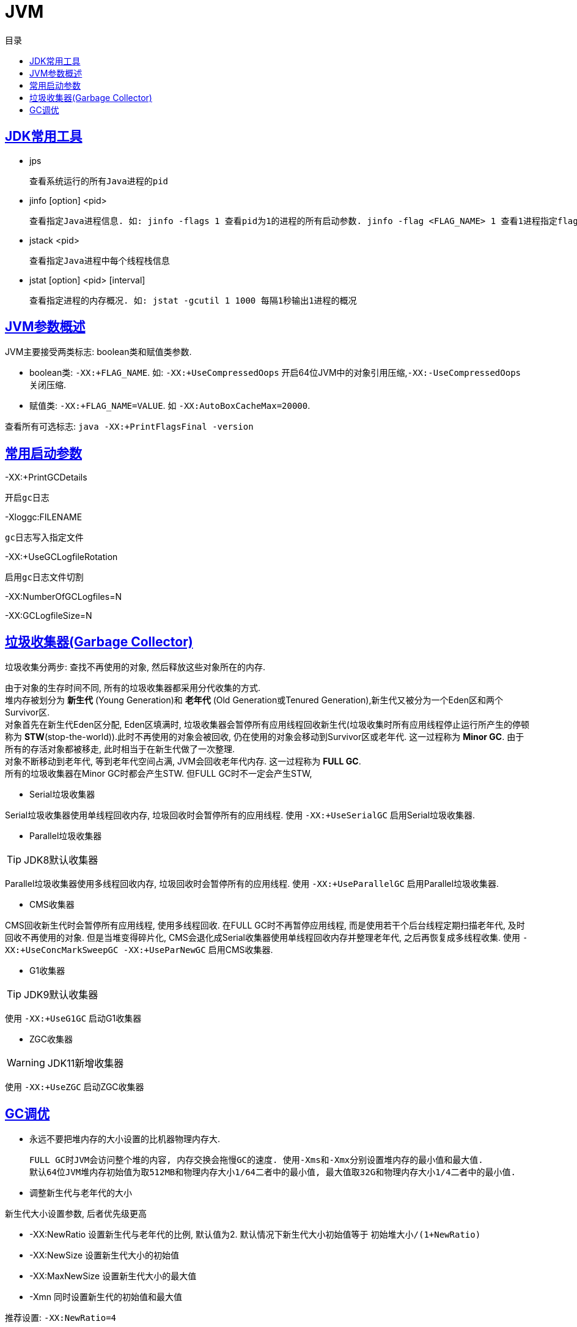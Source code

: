 = JVM
:doctype: book
:icons: font
:source-highlighter: highlightjs
:highlightjs-theme: idea
:sectlinks:
:toc: left
:toc-title: 目录

== JDK常用工具

* jps

 查看系统运行的所有Java进程的pid

* jinfo [option] <pid>

 查看指定Java进程信息. 如: jinfo -flags 1 查看pid为1的进程的所有启动参数. jinfo -flag <FLAG_NAME> 1 查看1进程指定flag的值

* jstack <pid>

 查看指定Java进程中每个线程栈信息

* jstat [option] <pid> [interval]

 查看指定进程的内存概况. 如: jstat -gcutil 1 1000 每隔1秒输出1进程的概况

== JVM参数概述

JVM主要接受两类标志: boolean类和赋值类参数.

* boolean类:
 `-XX:+FLAG_NAME`. 如: `-XX:+UseCompressedOops` 开启64位JVM中的对象引用压缩,`-XX:-UseCompressedOops` 关闭压缩.

* 赋值类: `-XX:+FLAG_NAME=VALUE`. 如 `-XX:AutoBoxCacheMax=20000`.

查看所有可选标志: `java -XX:+PrintFlagsFinal -version`

== 常用启动参数

-XX:+PrintGCDetails

 开启gc日志

-Xloggc:FILENAME

 gc日志写入指定文件

-XX:+UseGCLogfileRotation

 启用gc日志文件切割

-XX:NumberOfGCLogfiles=N

-XX:GCLogfileSize=N

== 垃圾收集器(Garbage Collector)

[.lead]
垃圾收集分两步: 查找不再使用的对象, 然后释放这些对象所在的内存.

[%hardbreaks]
[.lead]
由于对象的生存时间不同, 所有的垃圾收集器都采用分代收集的方式.
堆内存被划分为 *新生代* (Young Generation)和 *老年代* (Old Generation或Tenured Generation),新生代又被分为一个Eden区和两个Survivor区.
对象首先在新生代Eden区分配, Eden区填满时, 垃圾收集器会暂停所有应用线程回收新生代(垃圾收集时所有应用线程停止运行所产生的停顿称为 **STW**(stop-the-world)).此时不再使用的对象会被回收, 仍在使用的对象会移动到Survivor区或老年代. 这一过程称为 *Minor GC*. 由于所有的存活对象都被移走, 此时相当于在新生代做了一次整理.
对象不断移动到老年代, 等到老年代空间占满, JVM会回收老年代内存. 这一过程称为 *FULL GC*.
所有的垃圾收集器在Minor GC时都会产生STW. 但FULL GC时不一定会产生STW,

* Serial垃圾收集器

[.lead]
Serial垃圾收集器使用单线程回收内存, 垃圾回收时会暂停所有的应用线程.
使用 `-XX:+UseSerialGC` 启用Serial垃圾收集器.

* Parallel垃圾收集器

TIP: JDK8默认收集器

[.lead]
Parallel垃圾收集器使用多线程回收内存, 垃圾回收时会暂停所有的应用线程.
使用 `-XX:+UseParallelGC` 启用Parallel垃圾收集器.

* CMS收集器

[.lead]
CMS回收新生代时会暂停所有应用线程, 使用多线程回收. 在FULL GC时不再暂停应用线程, 而是使用若干个后台线程定期扫描老年代, 及时回收不再使用的对象.
但是当堆变得碎片化, CMS会退化成Serial收集器使用单线程回收内存并整理老年代, 之后再恢复成多线程收集.
使用 `-XX:+UseConcMarkSweepGC -XX:+UseParNewGC` 启用CMS收集器.

* G1收集器

TIP: JDK9默认收集器

使用 `-XX:+UseG1GC` 启动G1收集器

* ZGC收集器

WARNING: JDK11新增收集器

使用 `-XX:+UseZGC` 启动ZGC收集器

== GC调优

* 永远不要把堆内存的大小设置的比机器物理内存大.

 FULL GC时JVM会访问整个堆的内容, 内存交换会拖慢GC的速度. 使用-Xms和-Xmx分别设置堆内存的最小值和最大值.
 默认64位JVM堆内存初始值为取512MB和物理内存大小1/64二者中的最小值, 最大值取32G和物理内存大小1/4二者中的最小值.

* 调整新生代与老年代的大小

.新生代大小设置参数, 后者优先级更高
** -XX:NewRatio 设置新生代与老年代的比例, 默认值为2. 默认情况下新生代大小初始值等于 `初始堆大小/(1+NewRatio)`
** -XX:NewSize 设置新生代大小的初始值
** -XX:MaxNewSize 设置新生代大小的最大值
** -Xmn 同时设置新生代的初始值和最大值

推荐设置: `-XX:NewRatio=4`

* 选择恰当的垃圾收集器

